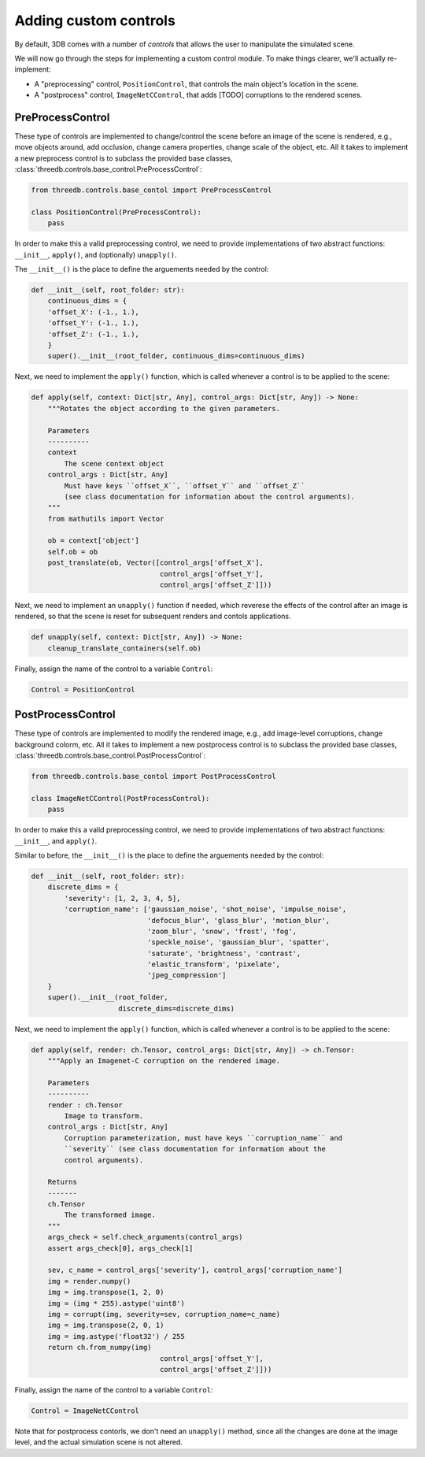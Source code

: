 Adding custom controls
======================

By default, 3DB comes with a number of `controls` that allows the user to
manipulate the simulated scene.  

We will now go through the steps for implementing a custom control module. To make things
clearer, we'll actually re-implement: 

- A "preprocessing" control, ``PositionControl``, that controls the main
  object's location in the scene. 
- A "postprocess" control, ``ImageNetCControl``, that adds [TODO] corruptions
  to the rendered scenes.

PreProcessControl
-----------------

These type of controls are implemented to change/control the scene before an
image of the scene is rendered, e.g., move objects around, add occlusion,
change camera properties, change scale of the object, etc. All it takes to
implement a new preprocess control is to subclass the provided base classes,
:class:`threedb.controls.base_control.PreProcessControl`:

.. code-block:: python

    from threedb.controls.base_contol import PreProcessControl

    class PositionControl(PreProcessControl):
        pass


In order to make this a valid preprocessing control, we need to provide implementations of two
abstract functions: ``__init__``, ``apply()``, and (optionally) ``unapply()``.

The ``__init__()`` is the place to define the arguements needed by the control:

.. code-block:: python

    def __init__(self, root_folder: str):
        continuous_dims = {
        'offset_X': (-1., 1.),
        'offset_Y': (-1., 1.),
        'offset_Z': (-1., 1.),
        }
        super().__init__(root_folder, continuous_dims=continuous_dims)

Next, we need to implement the ``apply()`` function, which is called whenever a control is to be applied to the scene:

.. code-block:: python

    def apply(self, context: Dict[str, Any], control_args: Dict[str, Any]) -> None:
        """Rotates the object according to the given parameters.

        Parameters
        ----------
        context
            The scene context object
        control_args : Dict[str, Any]
            Must have keys ``offset_X``, ``offset_Y`` and ``offset_Z`` 
            (see class documentation for information about the control arguments).
        """
        from mathutils import Vector

        ob = context['object']
        self.ob = ob
        post_translate(ob, Vector([control_args['offset_X'],
                                   control_args['offset_Y'],
                                   control_args['offset_Z']]))

Next, we need to implement an ``unapply()`` function if needed, which reverese the effects of the control after an image is rendered, 
so that the scene is reset for subsequent renders and contols applications.

.. code-block:: python

    def unapply(self, context: Dict[str, Any]) -> None:
        cleanup_translate_containers(self.ob)

Finally, assign the name of the control to a variable ``Control``:

.. code-block:: python
    
    Control = PositionControl



PostProcessControl
------------------

These type of controls are implemented to modify the rendered image, e.g., add image-level corruptions, change background colorm, etc.
All it takes to implement a new postprocess control is to subclass the provided base classes,
:class:`threedb.controls.base_control.PostProcessControl`:

.. code-block:: python

    from threedb.controls.base_contol import PostProcessControl

    class ImageNetCControl(PostProcessControl):
        pass


In order to make this a valid preprocessing control, we need to provide implementations of two
abstract functions: ``__init__``, and ``apply()``.

Similar to before, the ``__init__()`` is the place to define the arguements needed by the control:

.. code-block:: python

    def __init__(self, root_folder: str):
        discrete_dims = {
            'severity': [1, 2, 3, 4, 5],
            'corruption_name': ['gaussian_noise', 'shot_noise', 'impulse_noise',
                                'defocus_blur', 'glass_blur', 'motion_blur',
                                'zoom_blur', 'snow', 'frost', 'fog',
                                'speckle_noise', 'gaussian_blur', 'spatter',
                                'saturate', 'brightness', 'contrast',
                                'elastic_transform', 'pixelate',
                                'jpeg_compression']
        }
        super().__init__(root_folder,
                         discrete_dims=discrete_dims)

Next, we need to implement the ``apply()`` function, which is called whenever a control is to be applied to the scene:

.. code-block:: python

    def apply(self, render: ch.Tensor, control_args: Dict[str, Any]) -> ch.Tensor:
        """Apply an Imagenet-C corruption on the rendered image.

        Parameters
        ----------
        render : ch.Tensor
            Image to transform.
        control_args : Dict[str, Any]
            Corruption parameterization, must have keys ``corruption_name`` and
            ``severity`` (see class documentation for information about the
            control arguments).

        Returns
        -------
        ch.Tensor
            The transformed image.
        """
        args_check = self.check_arguments(control_args)
        assert args_check[0], args_check[1]

        sev, c_name = control_args['severity'], control_args['corruption_name']
        img = render.numpy()
        img = img.transpose(1, 2, 0)
        img = (img * 255).astype('uint8')
        img = corrupt(img, severity=sev, corruption_name=c_name)
        img = img.transpose(2, 0, 1)
        img = img.astype('float32') / 255
        return ch.from_numpy(img)
                                   control_args['offset_Y'],
                                   control_args['offset_Z']]))

Finally, assign the name of the control to a variable ``Control``:

.. code-block:: python
    
    Control = ImageNetCControl

Note that for postprocess contorls, we don't need an ``unapply()`` method, since all the changes are done at the image
level, and the actual simulation scene is not altered.